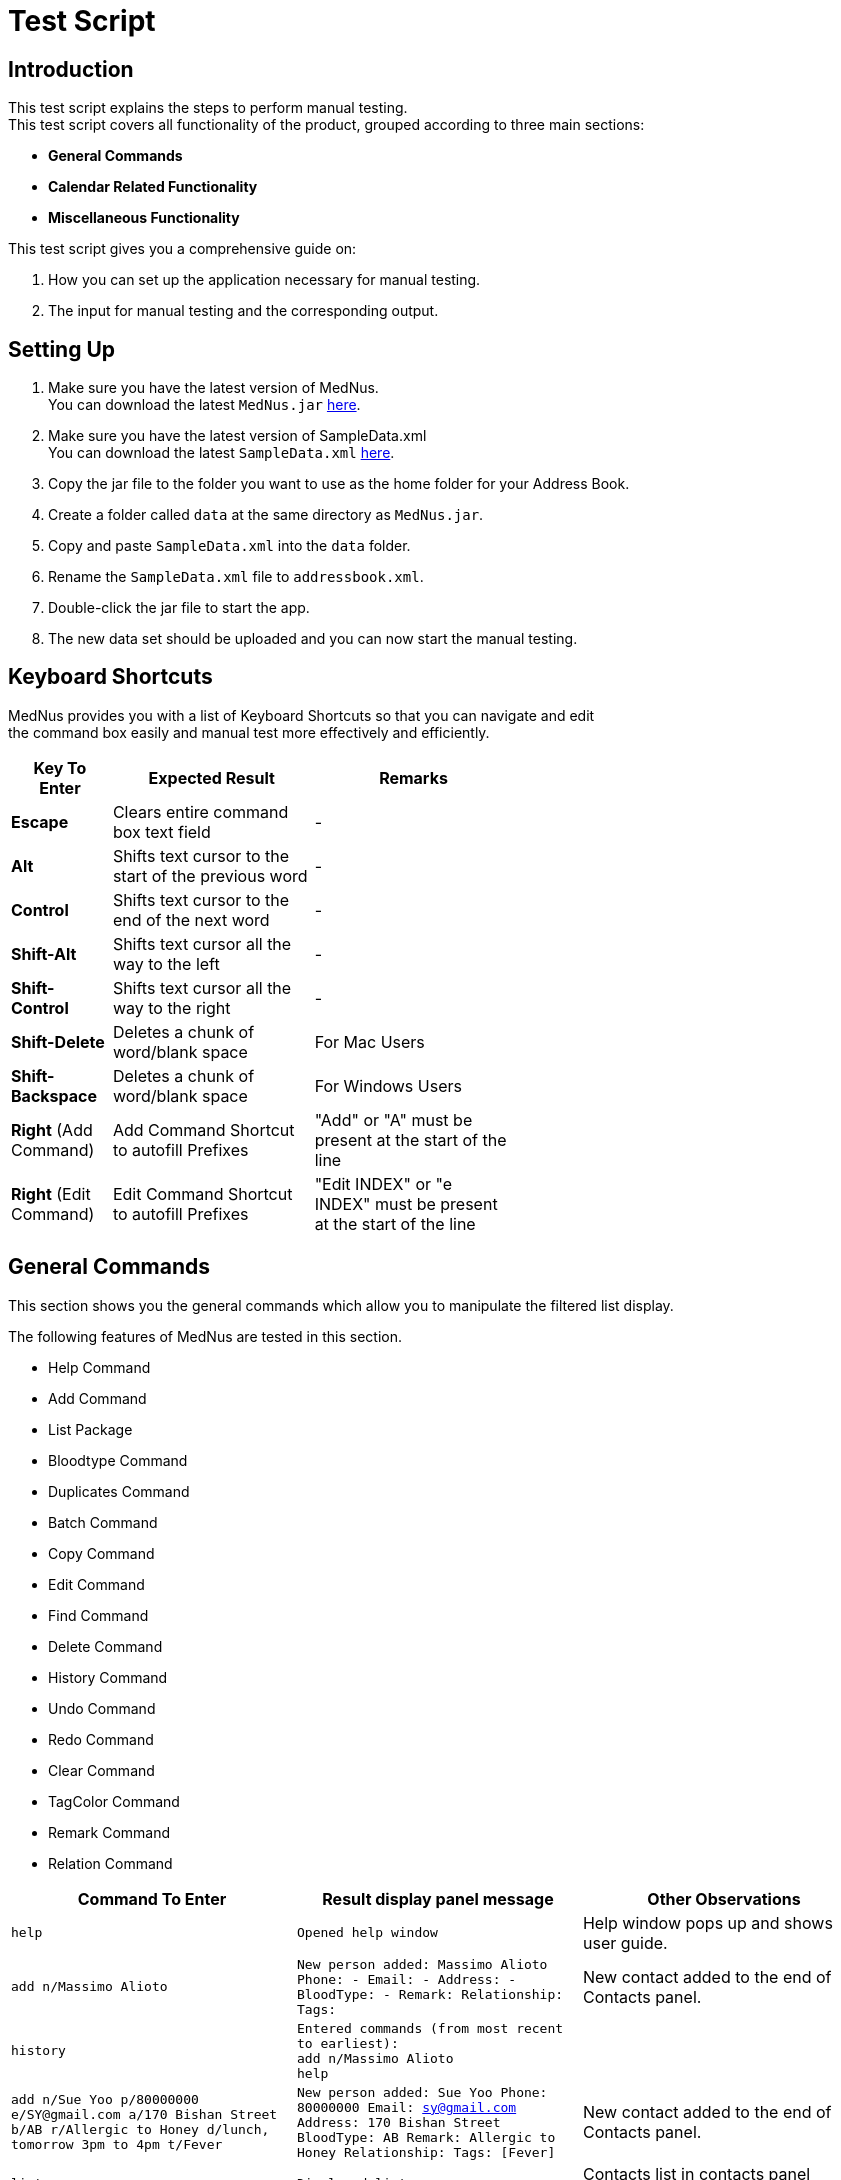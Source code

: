 = Test Script

== Introduction
This test script explains the steps to perform manual testing. +
This test script covers all functionality of the product, grouped according to three main sections: +

* *General Commands*
* *Calendar Related Functionality*
* *Miscellaneous Functionality*

This test script gives you a comprehensive guide on:

. How you can set up the application necessary for manual testing. +
. The input for manual testing and the corresponding output.

== Setting Up

. Make sure you have the latest version of MedNus. +
You can download the latest `MedNus.jar` link:https://github.com/CS2103AUG2017-T17-B2/main/releases[here].
. Make sure you have the latest version of SampleData.xml +
You can download the latest `SampleData.xml` link:https://github.com/CS2103AUG2017-T17-B2/main/releases[here].
. Copy the jar file to the folder you want to use as the home folder for your Address Book.
. Create a folder called `data` at the same directory as `MedNus.jar`.
. Copy and paste `SampleData.xml` into the `data` folder.
. Rename the `SampleData.xml` file to `addressbook.xml`.
. Double-click the jar file to start the app.
. The new data set should be uploaded and you can now start the manual testing.

== Keyboard Shortcuts
MedNus provides you with a list of Keyboard Shortcuts so that you can navigate and edit +
the command box easily and manual test more effectively and efficiently.

[width="59%",cols="20%,<40%,<40%",options="header",]
|=======================================================================
|Key To Enter |Expected Result |Remarks

|*Escape* |Clears entire command box text field |-

|*Alt* |Shifts text cursor to the start of the previous word |-

|*Control* |Shifts text cursor to the end of the next word |-

|*Shift-Alt* |Shifts text cursor all the way to the left |-

|*Shift-Control* |Shifts text cursor all the way to the right |-

|*Shift-Delete* |Deletes a chunk of word/blank space |For Mac Users

|*Shift-Backspace* |Deletes a chunk of word/blank space |For Windows Users

|*Right* (Add Command)|Add Command Shortcut to autofill Prefixes |"Add" or "A" must be present at the start of the line

|*Right* (Edit Command)|Edit Command Shortcut to autofill Prefixes |"Edit INDEX" or "e INDEX" must be present at the start of the line

|=======================================================================

== General Commands
This section shows you the general commands which allow you to manipulate the filtered list display. +

The following features of MedNus are tested in this section.

* Help Command
* Add Command
* List Package
* Bloodtype Command
* Duplicates Command
* Batch Command
* Copy Command
* Edit Command
* Find Command
* Delete Command
* History Command
* Undo Command
* Redo Command
* Clear Command
* TagColor Command
* Remark Command
* Relation Command

[cols=3,width="100%",options="header"]
|=======================================================================
|Command To Enter |Result display panel message |Other Observations

|`help` |`Opened help window` |Help window pops up and shows user guide.

|`add n/Massimo Alioto` |`New person added: Massimo Alioto Phone: - Email: - Address: - BloodType: - Remark:  Relationship:  Tags:` |New contact added to the end of Contacts panel.

|`history` |`Entered commands (from most recent to earliest): +
             add n/Massimo Alioto +
             help` |

|`add n/Sue Yoo  p/80000000 e/SY@gmail.com a/170 Bishan Street b/AB r/Allergic to Honey d/lunch, tomorrow 3pm to 4pm t/Fever` |`New person added: Sue Yoo Phone: 80000000 Email: sy@gmail.com Address: 170 Bishan Street BloodType: AB Remark: Allergic to Honey Relationship:  Tags: [Fever]` |New contact added to the end of Contacts panel.

|`list reverse` |`Displayed list reverse` |Contacts list in contacts panel reversed.

|`list ascending` |`Listed persons by name in ascending order`. |Contacts list in contacts panel sorted by name in ascending order.

|`list descending` |`Listed persons by name in descending order` |Contacts list in contacts panel sorted by name in descending order.

|`list tag xraycentre and brokenfeet or fracture and xraycentre` |`Listed all persons with specified tags` |Contacts list in contacts panel filters Zeypher Lee and Thomas Lee.

|`bloodtype a` |`2 persons listed!` |Contacts list in contacts panel filters Irfan Ibrahim and Alex Yeoh.

|`list` |`Listed all persons` |All contacts listed in contacts panel.

|`duplicates` |`2 persons listed!` |Finds all persons who share names with at least 1 other person in MedNus

|`copy 2` |`Chen Ai Li's email address has been copied to your clipboard.` |Copies email address of person at index 2 of the currently displayed list to your clipboard

|`batch Flu Fever` |`Deleted Persons with Tags: [[Flu], [Fever]]` |Removes all persons with tags `Flu` or `Fever` or both.

|`undo` |`Undo success!` |All previously deleted contacts are added back.

|`edit 1 p/81000000 e/ZLee@gmail.com r/Feverish 3 days after accident ` |`Edited Person: Zeypher Lee Phone: 81000000 Email: zlee@gmail.com Address: 121 Thomson Road BloodType: B Remark: Feverish 3 days after accident Relationship:  Tags: [XRayCentre][BrokenFeet]` |Zeypher Lee's information edited and reflected on contacts panel.

|`find peter` |`2 persons listed!` |Peter Thomas Lee and Peter Griffin listed on contacts panel

|`delete 1` |`Deleted Person: Peter Thomas Lee Phone: 83382131 Email: ptl@gmail.com Address: 193 Serangoon Street BloodType: B Remark:  Relationship:  Tags: [BrokenNeck][XRayCentre]` |Peter Thomas Lee deleted from contacts list.

|`list` |`Listed all persons` |All contacts listed in contacts panel.

|`clear` |`Address book has been cleared!` |Deletes all contacts

|`undo` |`Undo success!` |Restores all contacts

|`redo`|`Redo success!` |Deletes all contacts

|`undo` |`Undo success!` |Restores all contacts

|`tagcolor off` |`tag color set to off` |All Tags' color in contacts panel disabled

|`tagcolor random` |`tag color set to random` |All Tags' color in contacts panel set to random

|`tagcolor XRayCentre blue` |`XRayCentre tag color set to blue` |All tags named `XRayCentre` are changed to blue in color

|`remark 1 r/` |`Remark successfully deleted` |Removes the remark of Zeypher Lee

|`remark 1 r/Waiting for XRay result` |`Remark successfully added` |Added a remark to Zeypher Lee

|`relation 1 rel/Son of Thomas Lee`|`Added relationship to Person: Zeypher Lee Phone: 81000000 Email: zlee@gmail.com Address: 121 Thomson Road BloodType: B Remark: Waiting for XRay result Relationship: Son of Thomas Lee Tags: [XRayCentre][BrokenFeet]` |Added a relationship field to Zeypher Lee

|`relation 1 rel/`|`Removed relationship from Person: Zeypher Lee Phone: 81000000 Email: zlee@gmail.com Address: 121 Thomson Road BloodType: B Remark: Waiting for XRay result Relationship:  Tags: [XRayCentre][BrokenFeet]` |Removed existing relationship field from Zeypher Lee

|=======================================================================

== Calendar Related Functionality
This section shows you commands related to appointments and calendar views. +

[cols=3,width="100%",options="header"]
|=======================================================================
|Command To Enter |Expected Output |Remarks

|`appt` |`Rearranged contacts to show upcoming appointments.` |Contacts are sorted according to appointments

|`appt 1 d/Dinner, tonight 7pm` |`some output` |Some remark

|`command 3` |`some output` |Some remark

|=======================================================================

== Exiting MedNus

> Command To Enter: `exit` +
Result: MedNus Closes and quit.
